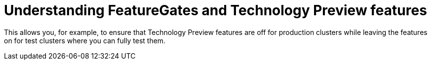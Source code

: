 // Module included in the following assemblies:
//
// * nodes/nodes-cluster-disabling-features.adoc

[id="nodes-cluster-features-about_{context}"]
= Understanding FeatureGates and Technology Preview features

This allows you, for example, to ensure that Technology Preview features are off for production clusters while leaving the features on for test clusters where you can
fully test them.

////
If you disable a feature that appears in the web console, you might see that feature, but
no objects are listed. For example, if you disable builds, you can see the *Builds* tab in the web console, but there are no builds present.

If you attempt to use commands associated with a disabled feature, such as `oc start-build`, {product-title}
displays an error.

[NOTE]
====
If you disable a feature that any application in the cluster relies on, the application might not
function properly, depending upon the feature disabled and how the application uses that feature.
====
////

